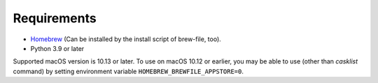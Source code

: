 Requirements
============

- `Homebrew <https://github.com/mxcl/homebrew>`_ (Can be installed by the install script of brew-file, too).
- Python 3.9 or later

Supported macOS version is 10.13 or later.
To use on macOS 10.12 or earlier, you may be able to use (other than `casklist` command) by setting environment variable ``HOMEBREW_BREWFILE_APPSTORE=0``.
